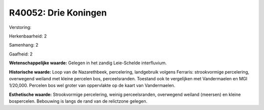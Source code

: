 R40052: Drie Koningen
=====================

Verstoring:

Herkenbaarheid: 2

Samenhang: 2

Gaafheid: 2

**Wetenschappelijke waarde:**
Gelegen in het zandig Leie-Schelde interfluvium.

**Historische waarde:**
Loop van de Nazarethbeek, percelering, landgebruik volgens Ferraris:
strookvormige percelering, overwegend weiland met kleine percelen bos,
perceelsranden. Toestand ook te vergelijken met Vandermaelen en MGI
1/20,000. Percelen bos wel groter van oppervlakte op de kaart van
Vandermaelen.

**Esthetische waarde:**
Strookvormige percelering, weinig perceelsranden, overwegend weiland
(meersen) en kleine bospercelen. Bebouwing is langs de rand van de
relictzone gelegen.




